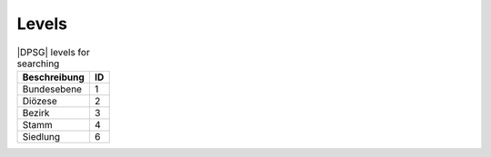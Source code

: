 Levels
======

.. csv-table:: |DPSG| levels for searching
	:header: "Beschreibung", "ID"

	"Bundesebene",1
	"Diözese",2
	"Bezirk",3
	"Stamm",4
	"Siedlung",6
